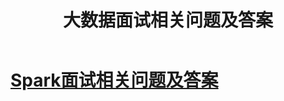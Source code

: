 :PROPERTIES:
:ID:       a59ec386-1853-40f5-bca5-56a85e733111
:END:
#+title: 大数据面试相关问题及答案

* [[id:11f91f32-2cd9-46f0-a060-68785ee9146b][Spark面试相关问题及答案]]
